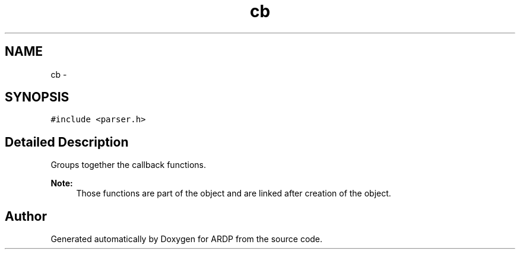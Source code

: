 .TH "cb" 3 "Tue Apr 26 2016" "Version 2.2.1" "ARDP" \" -*- nroff -*-
.ad l
.nh
.SH NAME
cb \- 
.SH SYNOPSIS
.br
.PP
.PP
\fC#include <parser\&.h>\fP
.SH "Detailed Description"
.PP 
Groups together the callback functions\&.
.PP
\fBNote:\fP
.RS 4
Those functions are part of the object and are linked after creation of the object\&. 
.RE
.PP


.SH "Author"
.PP 
Generated automatically by Doxygen for ARDP from the source code\&.
